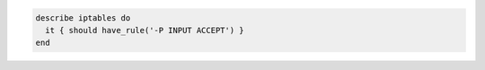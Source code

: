 .. This is an included how-to. 

.. To test if the IP table allows a packet through:

.. code-block:: ruby

   describe iptables do
     it { should have_rule('-P INPUT ACCEPT') }
   end
